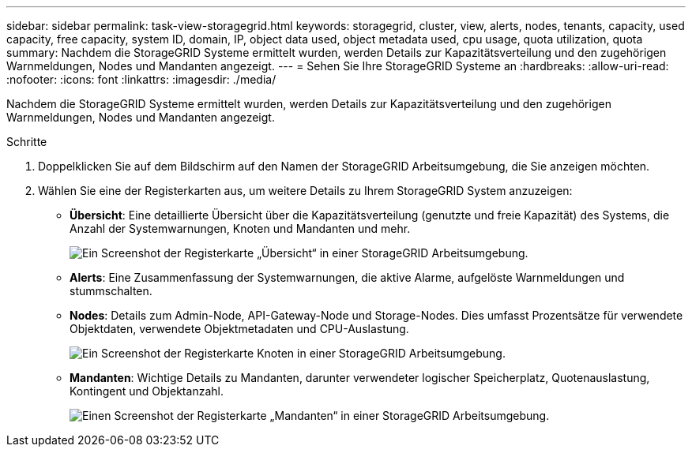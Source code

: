 ---
sidebar: sidebar 
permalink: task-view-storagegrid.html 
keywords: storagegrid, cluster, view, alerts, nodes, tenants, capacity, used capacity, free capacity, system ID, domain, IP, object data used, object metadata used, cpu usage, quota utilization, quota 
summary: Nachdem die StorageGRID Systeme ermittelt wurden, werden Details zur Kapazitätsverteilung und den zugehörigen Warnmeldungen, Nodes und Mandanten angezeigt. 
---
= Sehen Sie Ihre StorageGRID Systeme an
:hardbreaks:
:allow-uri-read: 
:nofooter: 
:icons: font
:linkattrs: 
:imagesdir: ./media/


Nachdem die StorageGRID Systeme ermittelt wurden, werden Details zur Kapazitätsverteilung und den zugehörigen Warnmeldungen, Nodes und Mandanten angezeigt.

.Schritte
. Doppelklicken Sie auf dem Bildschirm auf den Namen der StorageGRID Arbeitsumgebung, die Sie anzeigen möchten.
. Wählen Sie eine der Registerkarten aus, um weitere Details zu Ihrem StorageGRID System anzuzeigen:
+
** *Übersicht*: Eine detaillierte Übersicht über die Kapazitätsverteilung (genutzte und freie Kapazität) des Systems, die Anzahl der Systemwarnungen, Knoten und Mandanten und mehr.
+
image:screenshot-overview.png["Ein Screenshot der Registerkarte „Übersicht“ in einer StorageGRID Arbeitsumgebung."]

** *Alerts*: Eine Zusammenfassung der Systemwarnungen, die aktive Alarme, aufgelöste Warnmeldungen und stummschalten.
** *Nodes*: Details zum Admin-Node, API-Gateway-Node und Storage-Nodes. Dies umfasst Prozentsätze für verwendete Objektdaten, verwendete Objektmetadaten und CPU-Auslastung.
+
image:screenshot-nodes.png["Ein Screenshot der Registerkarte Knoten in einer StorageGRID Arbeitsumgebung."]

** *Mandanten*: Wichtige Details zu Mandanten, darunter verwendeter logischer Speicherplatz, Quotenauslastung, Kontingent und Objektanzahl.
+
image:screenshot-tenants.png["Einen Screenshot der Registerkarte „Mandanten“ in einer StorageGRID Arbeitsumgebung."]




